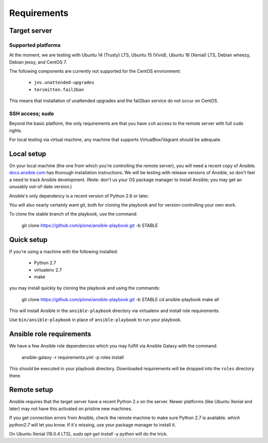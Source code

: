 Requirements
------------

Target server
^^^^^^^^^^^^^

Supported platforms
```````````````````

At the moment, we are testing with Ubuntu 14 (Trusty) LTS, Ubuntu 15 (Vivid), Ubuntu 16 (Xenial) LTS, Debian wheezy, Debian jessy, and CentOS 7.

The following components are currently not supported for the CentOS environment:

  - ``jnv.unattended-upgrades``
  - ``tersmitten.fail2ban``

This means that installation of unattended upgrades and the fail2ban service do not occur on CentOS.

SSH access; sudo
````````````````

Beyond the basic platform, the only requirements are that you have ``ssh`` access to the remote server with full ``sudo`` rights.

For local testing via virtual machine, any machine that supports VirtualBox/Vagrant should be adequate.

Local setup
^^^^^^^^^^^

On your local machine (the one from which you're controlling the remote server), you will need a recent copy of Ansible. `docs.ansible.com <http://docs.ansible.com/intro_installation.html>`_ has thorough installation instructions. We will be testing with release versions of Ansible, so don't feel a need to track Ansible development. (Note: don't us your OS package manager to install Ansible; you may get an unusably out-of-date version.)

Ansible's only dependency is a recent version of Python 2.6 or later.

You will also nearly certainly want git, both for cloning the playbook and for version-controlling your own work.

To clone the stable branch of the playbook, use the command:

    git clone https://github.com/plone/ansible-playbook.git -b STABLE

Quick setup
^^^^^^^^^^^

If you're using a machine with the following installed:

    - Python 2.7
    - virtualenv 2.7
    - make

you may install quickly by cloning the playbook and using the commands:

    git clone https://github.com/plone/ansible-playbook.git -b STABLE
    cd ansible-playbook
    make all

This will install Ansible in the ``ansible-playbook`` directory via virtualenv and install role requirements.

Use ``bin/ansible-playbook`` in place of ``ansible-playbook`` to run your playbook.

Ansible role requirements
^^^^^^^^^^^^^^^^^^^^^^^^^

We have a few Ansible role dependencies which you may fulfill via Ansible Galaxy with the command:

    ansible-galaxy -r requirements.yml -p roles install

This should be executed in your playbook directory. Downloaded requirements will be dropped into the ``roles`` directory there.

Remote setup
^^^^^^^^^^^^

Ansible requires that the target server have a recent Python 2.x on the server. Newer platforms (like Ubuntu Xenial and later) may not have this activated on pristine new machines.

If you get connection errors from Ansible, check the remote machine to make sure Python 2.7 is available.
`which python2.7` will let you know.
If it's missing, use your package manager to install it.

On Ubuntu Xenial (16.0.4 LTS), `sudo apt-get install -y python` will do the trick.

